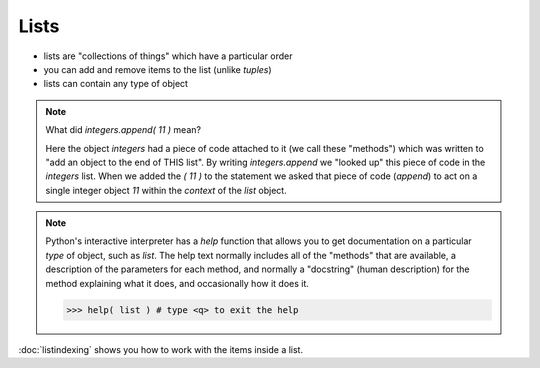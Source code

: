 Lists
=====

* lists are "collections of things" which have a particular order
* you can add and remove items to the list (unlike `tuples`)
* lists can contain any type of object

.. doctest::

    >>> integers = [0, 1, 2, 3, 4, 5, 6, 7, 8, 9]
    >>> integers
    [0, 1, 2, 3, 4, 5, 6, 7, 8, 9]
    >>> integers.append( 11 )
    >>> integers
    [0, 1, 2, 3, 4, 5, 6, 7, 8, 9, 11]
    >>> integers.insert( 0, 12 )
    >>> integers
    [12, 0, 1, 2, 3, 4, 5, 6, 7, 8, 9, 11]
    >>> len(integers)
    12
    >>> sorted(integers)
    [0, 1, 2, 3, 4, 5, 6, 7, 8, 9, 11, 12]
    >>> integers # why didn't integers change?
    [12, 0, 1, 2, 3, 4, 5, 6, 7, 8, 9, 11]
    >>> integers.sort()
    >>> integers # the .sort() method did an "in place" sort
    [0, 1, 2, 3, 4, 5, 6, 7, 8, 9, 11, 12]
    >>> integers.append( 'apple' )
    >>> integers
    [0, 1, 2, 3, 4, 5, 6, 7, 8, 9, 11, 12, 'apple']
    
.. note::

    What did `integers.append( 11 )` mean?
   
    Here the object `integers` had a piece of code attached to it (we call these "methods")
    which was written to "add an object to the end of THIS list".
    By writing `integers.append` we "looked up" this piece of code in the `integers` list.
    When we added the `( 11 )` to the statement we asked that piece of code (`append`) to act 
    on a single integer object `11` within the *context* of the `list` object.

.. note::

    Python's interactive interpreter has a `help` function that allows you to get documentation
    on a particular `type` of object, such as `list`.  The help text normally includes all of the 
    "methods" that are available, a description of the parameters for each method, and normally 
    a "docstring" (human description) for the method explaining what it does, and occasionally 
    how it does it.

    .. code-block:: python
        
        >>> help( list ) # type <q> to exit the help

:doc:`listindexing` shows you how to work with the items inside a list.
